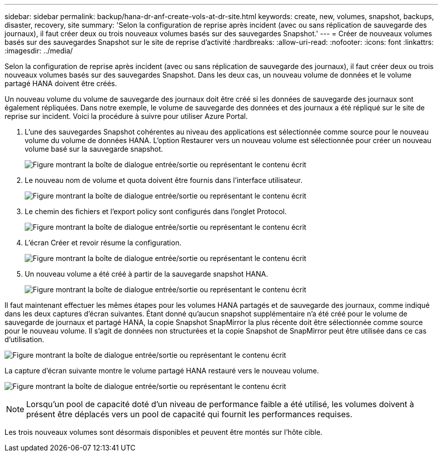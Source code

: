 ---
sidebar: sidebar 
permalink: backup/hana-dr-anf-create-vols-at-dr-site.html 
keywords: create, new, volumes, snapshot, backups, disaster, recovery, site 
summary: 'Selon la configuration de reprise après incident (avec ou sans réplication de sauvegarde des journaux), il faut créer deux ou trois nouveaux volumes basés sur des sauvegardes Snapshot.' 
---
= Créer de nouveaux volumes basés sur des sauvegardes Snapshot sur le site de reprise d'activité
:hardbreaks:
:allow-uri-read: 
:nofooter: 
:icons: font
:linkattrs: 
:imagesdir: ../media/


[role="lead"]
Selon la configuration de reprise après incident (avec ou sans réplication de sauvegarde des journaux), il faut créer deux ou trois nouveaux volumes basés sur des sauvegardes Snapshot. Dans les deux cas, un nouveau volume de données et le volume partagé HANA doivent être créés.

Un nouveau volume du volume de sauvegarde des journaux doit être créé si les données de sauvegarde des journaux sont également répliquées. Dans notre exemple, le volume de sauvegarde des données et des journaux a été répliqué sur le site de reprise sur incident. Voici la procédure à suivre pour utiliser Azure Portal.

. L'une des sauvegardes Snapshot cohérentes au niveau des applications est sélectionnée comme source pour le nouveau volume du volume de données HANA. L'option Restaurer vers un nouveau volume est sélectionnée pour créer un nouveau volume basé sur la sauvegarde snapshot.
+
image:saphana-dr-anf_image19.png["Figure montrant la boîte de dialogue entrée/sortie ou représentant le contenu écrit"]

. Le nouveau nom de volume et quota doivent être fournis dans l'interface utilisateur.
+
image:saphana-dr-anf_image20.png["Figure montrant la boîte de dialogue entrée/sortie ou représentant le contenu écrit"]

. Le chemin des fichiers et l'export policy sont configurés dans l'onglet Protocol.
+
image:saphana-dr-anf_image21.png["Figure montrant la boîte de dialogue entrée/sortie ou représentant le contenu écrit"]

. L'écran Créer et revoir résume la configuration.
+
image:saphana-dr-anf_image22.png["Figure montrant la boîte de dialogue entrée/sortie ou représentant le contenu écrit"]

. Un nouveau volume a été créé à partir de la sauvegarde snapshot HANA.
+
image:saphana-dr-anf_image23.png["Figure montrant la boîte de dialogue entrée/sortie ou représentant le contenu écrit"]



Il faut maintenant effectuer les mêmes étapes pour les volumes HANA partagés et de sauvegarde des journaux, comme indiqué dans les deux captures d'écran suivantes. Étant donné qu'aucun snapshot supplémentaire n'a été créé pour le volume de sauvegarde de journaux et partagé HANA, la copie Snapshot SnapMirror la plus récente doit être sélectionnée comme source pour le nouveau volume. Il s'agit de données non structurées et la copie Snapshot de SnapMirror peut être utilisée dans ce cas d'utilisation.

image:saphana-dr-anf_image24.png["Figure montrant la boîte de dialogue entrée/sortie ou représentant le contenu écrit"]

La capture d'écran suivante montre le volume partagé HANA restauré vers le nouveau volume.

image:saphana-dr-anf_image25.png["Figure montrant la boîte de dialogue entrée/sortie ou représentant le contenu écrit"]


NOTE: Lorsqu'un pool de capacité doté d'un niveau de performance faible a été utilisé, les volumes doivent à présent être déplacés vers un pool de capacité qui fournit les performances requises.

Les trois nouveaux volumes sont désormais disponibles et peuvent être montés sur l'hôte cible.
